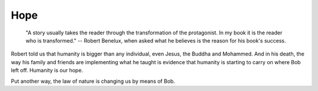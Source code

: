 Hope
====

    "A story usually takes the reader through the transformation of the
    protagonist. In my book it is the reader who is transformed." -- Robert
    Benelux, when asked what he believes is the reason for his book's success.

Robert told us that humanity is bigger than any individual, even Jesus, the
Buddha and Mohammed. And in his death, the way his family and friends are
implementing what he taught is evidence that humanity is starting to carry on
where Bob left off. Humanity is our hope.

Put another way, the law of nature is changing us by means of Bob.

